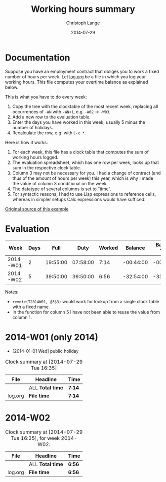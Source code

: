 #+TITLE:     Working hours summary
#+AUTHOR:    Christoph Lange
#+EMAIL:     math.semantic.web@gmail.com
#+DATE:      2014-07-29
#+OPTIONS:   num:nil toc:nil

* Documentation
  Suppose you have an employment contract that obliges you to work a fixed number of hours per week.  Let [[file:log.org][log.org]] be a file in which you log your working hours.  This file computes your overtime balance as explained below.

  This is what you have to do every week:

  1. Copy the tree with the clocktable of the most recent week, replacing all occurrences of =-WN= with =-WN+1=, e.g. =-W02= → =-W03=.
  2. Add a new row to the evaluation table.
  3. Enter the days you have worked in this week, usually 5 minus the number of holidays.
  4. Recalculate the row, e.g. with =C-c *=.

  Here is how it works:

  1. For each week, this file has a clock table that computes the sum of working hours logged.
  2. The evaluation spreadsheet, which has one row per week, looks up that sum in the respective clock table.
  3. Column 3 may not be necessary for you.  I had a change of contract (and thus of the amount of hours per week) this year, which is why I made the value of column 3 conditional on the week.
  4. The datatype of several columns is set to “time”.
  5. For syntactic reasons, I had to use Lisp expressions to reference cells, whereas in simpler setups Calc expressions would have sufficed.
     
  [[https://github.com/clange/org-mode/clocktable-spreadsheet][Original source of this example]]
* Evaluation
  | Week     | Days |     Full |     Duty | Worked |   Balance | Balance Year |
  |----------+------+----------+----------+--------+-----------+--------------|
  | 2014-W01 |    2 | 19:55:00 | 07:58:00 |   7:14 | -00:44:00 |    -00:44:00 |
  | 2014-W02 |    5 | 39:50:00 | 39:50:00 |   6:56 | -32:54:00 |    -33:38:00 |
#+TBLFM: $1='(concat "2014-W" (format "%02d" (1- (org-table-current-dline))))::$3=if(@# - 1 <= 1, 19:55, 39:50);T::$4=($2/5)*$3;T::$5='(replace-regexp-in-string "\*" "" (org-table-get-remote-range (concat "T2014-W" (format "%02d" (1- @#))) (concat "@" "3" "$" "3")))::$6=$5-$4;T::$7=vsum(@<<$-1..$-1);T

  Notes:
  * =remote(T2014W01, @3$3)= would work for lookup from a single clock table with a fixed name.
  * In the function for column 5 I have not been able to reuse the value from column 1.
* 2014-W01 (only 2014)
  * [2014-01-01 Wed] public holiday
#+NAME: T2014-W01
#+BEGIN: clocktable :tstart "<2014-01-01 Wed 00:00>" :tend "<2014-01-06 Mon 00:00>" :maxlevel 0 :scope ("log.org") :indent
#+CAPTION: Clock summary at [2014-07-29 Tue 16:35]
| File    | Headline         | Time   |
|---------+------------------+--------|
|         | ALL *Total time* | *7:14* |
|---------+------------------+--------|
| log.org | *File time*      | *7:14* |
#+END:
* 2014-W02
#+NAME: T2014-W02
#+BEGIN: clocktable :block 2014-W02 :maxlevel 0 :scope ("log.org") :indent 
#+CAPTION: Clock summary at [2014-07-29 Tue 16:35], for week 2014-W02.
| File    | Headline         | Time   |
|---------+------------------+--------|
|         | ALL *Total time* | *6:56* |
|---------+------------------+--------|
| log.org | *File time*      | *6:56* |
#+END:
